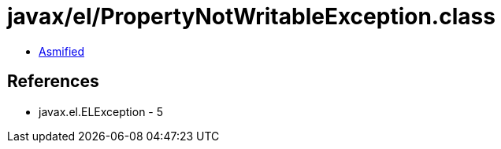 = javax/el/PropertyNotWritableException.class

 - link:PropertyNotWritableException-asmified.java[Asmified]

== References

 - javax.el.ELException - 5
